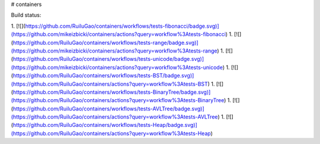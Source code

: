 # containers

Build status:

1. [![](https://github.com/RuiluGao/containers/workflows/tests-fibonacci/badge.svg)](https://github.com/mikeizbicki/containers/actions?query=workflow%3Atests-fibonacci)
1. [![](https://github.com/RuiluGao/containers/workflows/tests-range/badge.svg)](https://github.com/mikeizbicki/containers/actions?query=workflow%3Atests-range)
1. [![](https://github.com/RuiluGao/containers/workflows/tests-unicode/badge.svg)](https://github.com/mikeizbicki/containers/actions?query=workflow%3Atests-unicode)
1. [![](https://github.com/RuiluGao/containers/workflows/tests-BST/badge.svg)](https://github.com/RuiluGao/containers/actions?query=workflow%3Atests-BST)
1. [![](https://github.com/RuiluGao/containers/workflows/tests-BinaryTree/badge.svg)](https://github.com/RuiluGao/containers/actions?query=workflow%3Atests-BinaryTree)
1. [![](https://github.com/RuiluGao/containers/workflows/tests-AVLTree/badge.svg)](https://github.com/RuiluGao/containers/actions?query=workflow%3Atests-AVLTree)
1. [![](https://github.com/RuiluGao/containers/workflows/tests-Heap/badge.svg)](https://github.com/RuiluGao/containers/actions?query=workflow%3Atests-Heap)


